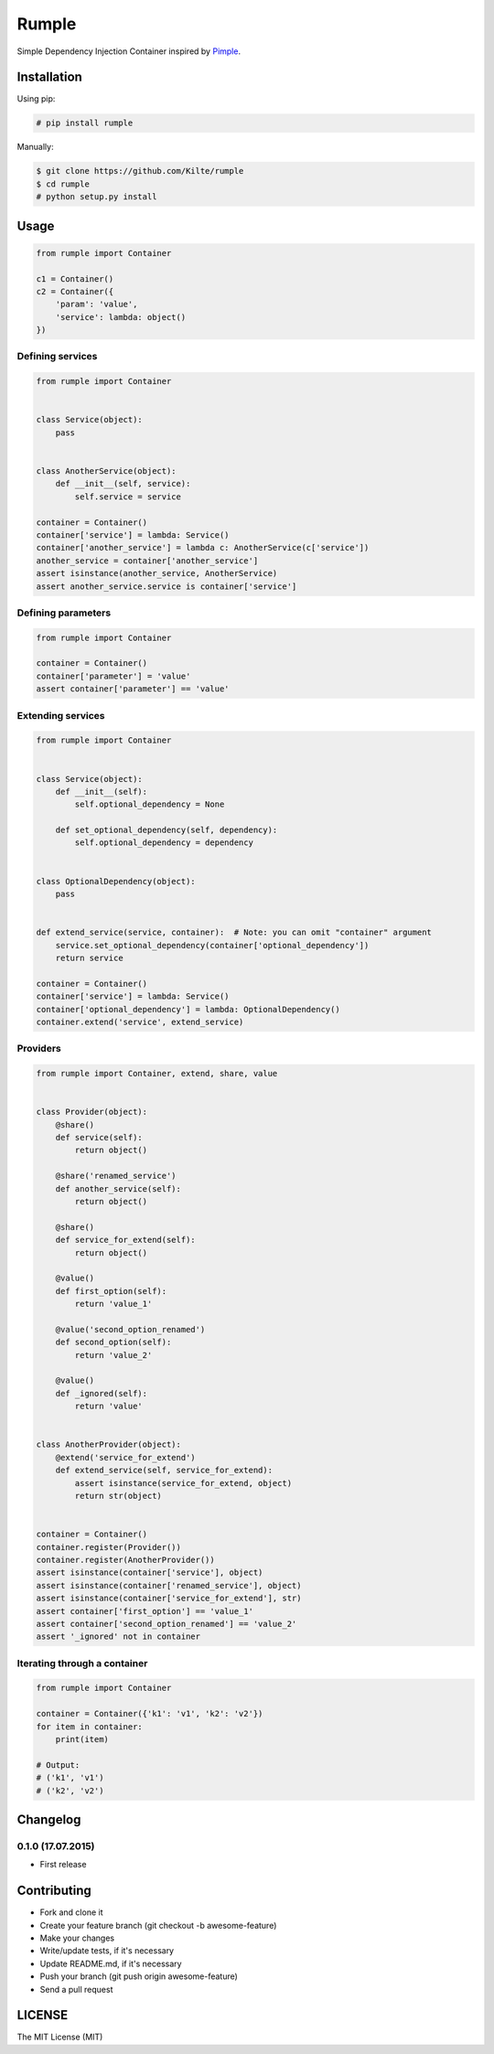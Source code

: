 ======
Rumple
======

Simple Dependency Injection Container inspired by `Pimple <http://pimple.sensiolabs.org/>`_.

Installation
============

Using pip:

.. code:: sh

    # pip install rumple

Manually:

.. code:: sh

    $ git clone https://github.com/Kilte/rumple
    $ cd rumple
    # python setup.py install

Usage
=====

.. code:: python

    from rumple import Container

    c1 = Container()
    c2 = Container({
        'param': 'value',
        'service': lambda: object()
    })


Defining services
-----------------

.. code:: python

    from rumple import Container


    class Service(object):
        pass


    class AnotherService(object):
        def __init__(self, service):
            self.service = service

    container = Container()
    container['service'] = lambda: Service()
    container['another_service'] = lambda c: AnotherService(c['service'])
    another_service = container['another_service']
    assert isinstance(another_service, AnotherService)
    assert another_service.service is container['service']

Defining parameters
-------------------

.. code:: python

    from rumple import Container

    container = Container()
    container['parameter'] = 'value'
    assert container['parameter'] == 'value'

Extending services
------------------

.. code:: python

    from rumple import Container


    class Service(object):
        def __init__(self):
            self.optional_dependency = None

        def set_optional_dependency(self, dependency):
            self.optional_dependency = dependency


    class OptionalDependency(object):
        pass


    def extend_service(service, container):  # Note: you can omit "container" argument
        service.set_optional_dependency(container['optional_dependency'])
        return service

    container = Container()
    container['service'] = lambda: Service()
    container['optional_dependency'] = lambda: OptionalDependency()
    container.extend('service', extend_service)

Providers
---------

.. code-block:: python

    from rumple import Container, extend, share, value


    class Provider(object):
        @share()
        def service(self):
            return object()

        @share('renamed_service')
        def another_service(self):
            return object()

        @share()
        def service_for_extend(self):
            return object()

        @value()
        def first_option(self):
            return 'value_1'

        @value('second_option_renamed')
        def second_option(self):
            return 'value_2'

        @value()
        def _ignored(self):
            return 'value'


    class AnotherProvider(object):
        @extend('service_for_extend')
        def extend_service(self, service_for_extend):
            assert isinstance(service_for_extend, object)
            return str(object)


    container = Container()
    container.register(Provider())
    container.register(AnotherProvider())
    assert isinstance(container['service'], object)
    assert isinstance(container['renamed_service'], object)
    assert isinstance(container['service_for_extend'], str)
    assert container['first_option'] == 'value_1'
    assert container['second_option_renamed'] == 'value_2'
    assert '_ignored' not in container

Iterating through a container
-----------------------------

.. code:: python

    from rumple import Container

    container = Container({'k1': 'v1', 'k2': 'v2'})
    for item in container:
        print(item)

    # Output:
    # ('k1', 'v1')
    # ('k2', 'v2')

Changelog
=========

0.1.0 (17.07.2015)
------------------

- First release

Contributing
============

- Fork and clone it
- Create your feature branch (git checkout -b awesome-feature)
- Make your changes
- Write/update tests, if it's necessary
- Update README.md, if it's necessary
- Push your branch (git push origin awesome-feature)
- Send a pull request

LICENSE
=======

The MIT License (MIT)
